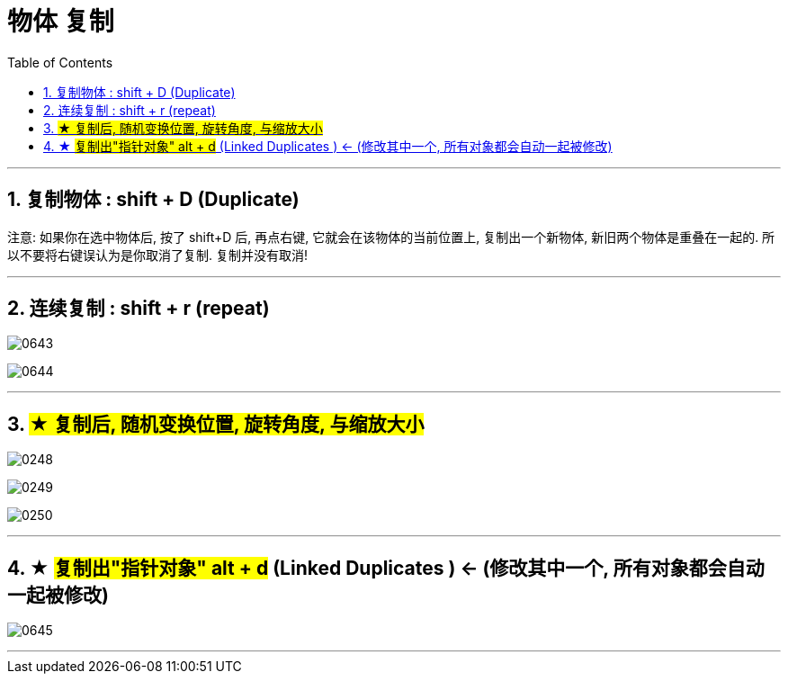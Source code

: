 
= 物体 复制
:toc: left
:toclevels: 3
:sectnums:
:stylesheet: myAdocCss.css


'''

== 复制物体 : shift + D (Duplicate)

注意: 如果你在选中物体后, 按了 shift+D 后, 再点右键, 它就会在该物体的当前位置上, 复制出一个新物体,  新旧两个物体是重叠在一起的. 所以不要将右键误认为是你取消了复制. 复制并没有取消!

'''

== 连续复制 : shift + r (repeat)


image:img/0643.png[,]

image:img/0644.png[,]


'''


== #★ 复制后, 随机变换位置, 旋转角度, 与缩放大小#




image:img/0248.png[,]

image:img/0249.png[,]

image:img/0250.png[,]

'''

== ★ #复制出"指针对象"  alt + d# (Linked Duplicates ) <- (修改其中一个, 所有对象都会自动一起被修改)


image:img/0645.png[,]

'''

